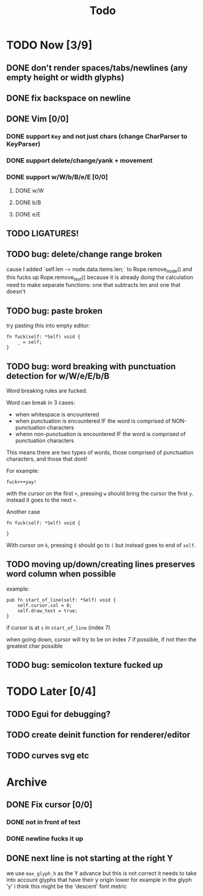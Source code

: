 #+title: Todo

* TODO Now [3/9]
** DONE don't render spaces/tabs/newlines (any empty height or width glyphs)
** DONE fix backspace on newline
** DONE Vim [0/0]
*** DONE support =Key= and not just chars (change CharParser to KeyParser)
*** DONE support delete/change/yank + movement
*** DONE support w/W/b/B/e/E [0/0]
**** DONE w/W
**** DONE b/B
**** DONE e/E
** TODO LIGATURES!
** TODO bug: delete/change range broken
cause I added `self.len -= node.data.items.len;` to Rope.remove_node() and this fucks up Rope.remove_text() because it is already doing the calculation
need to make separate functions: one that subtracts len and one that doesn't
** TODO bug: paste broken
try pasting this into empty editor:
#+begin_src zig
fn fuck(self: *Self) void {
    _ = self;
}
#+end_src
** TODO bug: word breaking with punctuation detection for w/W/e/E/b/B
Word breaking rules are fucked.

Word can break in 3 cases:
- when whitespace is encountered
- when punctuation is encountered IF the word is comprised of NON-punctuation characters
- whenn non-punctuation is encountered IF the word is comprised of punctuation characters

This means there are two types of words, those comprised of punctuation characters, and those that dont!

For example:
#+begin_src
fuck+++yay!
#+end_src
with the cursor on the first =+=, pressing =w= should bring the cursor the first =y=. instead it goes to the next =+=.

Another case
#+begin_src zig
fn fuck(self: *Self) void {

}
#+end_src
With cursor on =k=, pressing =E= should go to =(= but instead goes to end of =self=.

** TODO moving up/down/creating lines preserves word column when possible
example:
#+begin_src zig
pub fn start_of_line(self: *Self) void {
    self.cursor.col = 0;
    self.draw_text = true;
}
#+end_src

if cursor is at =s= in =start_of_line= (index 7)

when going down, cursor will try to be on index 7 if possible, if not then the greatest char possible
** TODO bug: semicolon texture fucked up
* TODO Later [0/4]
** TODO Egui for debugging?
** TODO create deinit function for renderer/editor
** TODO curves svg etc
* Archive
** DONE Fix cursor [0/0]
*** DONE not in front of text
*** DONE newline fucks it up
** DONE next line is not starting at the right Y
we use =max_glyph_h= as the Y advance
but this is not correct
it needs to take into account glyphs that have their y origin lower
for example in the glyph 'y'
i think this might be the 'descent' font metric
